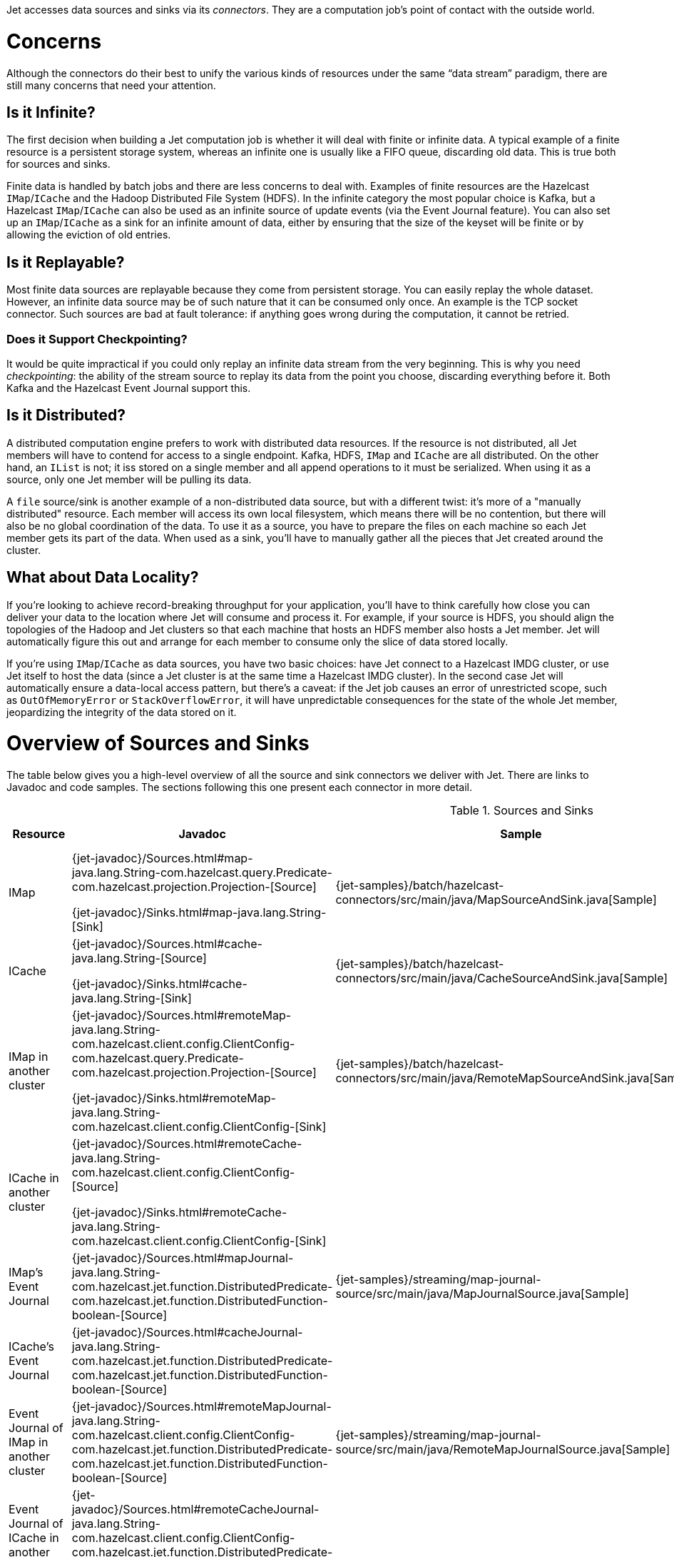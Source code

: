 Jet accesses data sources and sinks via its _connectors_. They are a
computation job's point of contact with the outside world.

= Concerns

Although the connectors do their best to unify the various kinds of
resources under the same "`data stream`" paradigm, there are still many
concerns that need your attention.

== Is it Infinite?

The first decision when building a Jet computation job is whether it
will deal with finite or infinite data. A typical example of a finite
resource is a persistent storage system, whereas an infinite one is
usually like a FIFO queue, discarding old data. This is true both for
sources and sinks.

Finite data is handled by batch jobs and there are less concerns to deal
with. Examples of finite resources are the Hazelcast `IMap`/`ICache` and
the Hadoop Distributed File System (HDFS). In the infinite category the
most popular choice is Kafka, but a Hazelcast `IMap`/`ICache` can also
be used as an infinite source of update events (via the Event Journal
feature). You can also set up an `IMap`/`ICache` as a sink for an
infinite amount of data, either by ensuring that the size of the keyset
will be finite or by allowing the eviction of old entries.

== Is it Replayable?

Most finite data sources are replayable because they come from
persistent storage. You can easily replay the whole dataset. However, an
infinite data source may be of such nature that it can be consumed only
once. An example is the TCP socket connector. Such sources are bad at
fault tolerance: if anything goes wrong during the computation, it
cannot be retried.

=== Does it Support Checkpointing?

It would be quite impractical if you could only replay an infinite data
stream from the very beginning. This is why you need _checkpointing_:
the ability of the stream source to replay its data from the point you
choose, discarding everything before it. Both Kafka and the Hazelcast
Event Journal support this.

== Is it Distributed?

A distributed computation engine prefers to work with distributed data
resources. If the resource is not distributed, all Jet members will have
to contend for access to a single endpoint. Kafka, HDFS, `IMap` and
`ICache` are all distributed. On the other hand, an `IList` is not; it iss stored on a single member and all append operations to it
must be serialized. When using it as a source, only one Jet member will
be pulling its data.

A `file` source/sink is another example of a non-distributed data
source, but with a different twist: it's more of a "manually
distributed" resource. Each member will access its own local filesystem,
which means there will be no contention, but there will also be no
global coordination of the data. To use it as a source, you have to
prepare the files on each machine so each Jet member gets its part of
the data. When used as a sink, you'll have to manually gather all the
pieces that Jet created around the cluster.

== What about Data Locality?

If you're looking to achieve record-breaking throughput for your
application, you'll have to think carefully how close you can deliver
your data to the location where Jet will consume and process it. For
example, if your source is HDFS, you should align the topologies of the
Hadoop and Jet clusters so that each machine that hosts an HDFS member
also hosts a Jet member. Jet will automatically figure this out and
arrange for each member to consume only the slice of data stored
locally.

If you're using `IMap`/`ICache` as data sources, you have two basic
choices: have Jet connect to a Hazelcast IMDG cluster, or use Jet itself
to host the data (since a Jet cluster is at the same time a Hazelcast
IMDG cluster). In the second case Jet will automatically ensure a
data-local access pattern, but there's a caveat: if the Jet job causes
an error of unrestricted scope, such as `OutOfMemoryError` or
`StackOverflowError`, it will have unpredictable consequences for the
state of the whole Jet member, jeopardizing the integrity of the data
stored on it.

= Overview of Sources and Sinks

The table below gives you a high-level overview of all the source and
sink connectors we deliver with Jet. There are links to Javadoc and
code samples. The sections following this one present each connector in
more detail.


.Sources and Sinks
|===
|Resource|Javadoc|Sample|Infinite?|Replayable?|Checkpointing?|Distributed?|Data Locality

|IMap
|{jet-javadoc}/Sources.html#map-java.lang.String-com.hazelcast.query.Predicate-com.hazelcast.projection.Projection-[Source]

{jet-javadoc}/Sinks.html#map-java.lang.String-[Sink]
|{jet-samples}/batch/hazelcast-connectors/src/main/java/MapSourceAndSink.java[Sample]
|❌
|✅
|❌
|✅
|Src ✅

Sink ❌

|ICache
|{jet-javadoc}/Sources.html#cache-java.lang.String-[Source]

{jet-javadoc}/Sinks.html#cache-java.lang.String-[Sink]
|{jet-samples}/batch/hazelcast-connectors/src/main/java/CacheSourceAndSink.java[Sample]
|❌
|✅
|❌
|✅
|Src ✅

Sink ❌

|IMap in another cluster
|{jet-javadoc}/Sources.html#remoteMap-java.lang.String-com.hazelcast.client.config.ClientConfig-com.hazelcast.query.Predicate-com.hazelcast.projection.Projection-[Source]

{jet-javadoc}/Sinks.html#remoteMap-java.lang.String-com.hazelcast.client.config.ClientConfig-[Sink]
|{jet-samples}/batch/hazelcast-connectors/src/main/java/RemoteMapSourceAndSink.java[Sample]
|❌
|✅
|❌
|✅
|✅

|ICache in another cluster
|{jet-javadoc}/Sources.html#remoteCache-java.lang.String-com.hazelcast.client.config.ClientConfig-[Source]

{jet-javadoc}/Sinks.html#remoteCache-java.lang.String-com.hazelcast.client.config.ClientConfig-[Sink]
|
|❌
|✅
|❌
|✅
|✅

|IMap's Event Journal
|{jet-javadoc}/Sources.html#mapJournal-java.lang.String-com.hazelcast.jet.function.DistributedPredicate-com.hazelcast.jet.function.DistributedFunction-boolean-[Source]
|{jet-samples}/streaming/map-journal-source/src/main/java/MapJournalSource.java[Sample]
|✅
|✅
|✅
|✅
|✅


|ICache's Event Journal
|{jet-javadoc}/Sources.html#cacheJournal-java.lang.String-com.hazelcast.jet.function.DistributedPredicate-com.hazelcast.jet.function.DistributedFunction-boolean-[Source]
|
|✅
|✅
|✅
|✅
|✅

|Event Journal of IMap in another cluster
|{jet-javadoc}/Sources.html#remoteMapJournal-java.lang.String-com.hazelcast.client.config.ClientConfig-com.hazelcast.jet.function.DistributedPredicate-com.hazelcast.jet.function.DistributedFunction-boolean-[Source]
|{jet-samples}/streaming/map-journal-source/src/main/java/RemoteMapJournalSource.java[Sample]
|✅
|✅
|✅
|✅
|❌

|Event Journal of ICache in another cluster
|{jet-javadoc}/Sources.html#remoteCacheJournal-java.lang.String-com.hazelcast.client.config.ClientConfig-com.hazelcast.jet.function.DistributedPredicate-com.hazelcast.jet.function.DistributedFunction-boolean-[Source]
|
|✅
|✅
|✅
|✅
|❌

|IList
|{jet-javadoc}/Sources.html#list-java.lang.String-[Source]

{jet-javadoc}/Sinks.html#list-java.lang.String-[Sink]
|{jet-samples}/batch/hazelcast-connectors/src/main/java/ListSourceAndSink.java[Sample]
|❌
|✅
|❌
|❌
|❌

|IList in another cluster
|{jet-javadoc}/Sources.html#remoteList-java.lang.String-com.hazelcast.client.config.ClientConfig-[Source]

{jet-javadoc}/Sinks.html#remoteList-java.lang.String-com.hazelcast.client.config.ClientConfig-[Sink]
|
|❌
|✅
|❌
|❌
|❌

|HDFS
|{jet-javadoc}/HdfsSources.html[Source]

{jet-javadoc}/HdfsSinks.html[Sink]
|{jet-samples}/batch/wordcount-hadoop/src/main/java/HadoopWordCount.java[Sample]
|❌
|✅
|❌
|✅
|✅

|Kafka
|{jet-javadoc}/KafkaSources.html[Source]

{jet-javadoc}/KafkaSinks.html[Sink]
|{jet-samples}/streaming/kafka-source/src/main/java/KafkaSource.java[Source]
|✅
|✅
|✅
|✅
|❌

|Files
|{jet-javadoc}/Sources.html#files-java.lang.String-java.nio.charset.Charset-java.lang.String-[Source]

{jet-javadoc}/Sinks.html#files-java.lang.String-com.hazelcast.jet.function.DistributedFunction-java.nio.charset.Charset-boolean-[Sink]
|{jet-samples}/batch/access-log-analyzer/src/main/java/AccessLogAnalyzer.java[Sample]
|❌
|✅
|❌
|❌
|✅

|File Watcher
|{jet-javadoc}/Sources.html#fileWatcher-java.lang.String-java.nio.charset.Charset-java.lang.String-[Source]
|{jet-samples}/core-api/streaming/access-stream-analyzer/src/main/java/AccessStreamAnalyzer.java[Sample (Core API)]
|✅
|❌
|❌
|❌
|✅

|TCP Socket
|{jet-javadoc}/Sources.html#socket-java.lang.String-int-java.nio.charset.Charset-[Source]

{jet-javadoc}/Sinks.html#socket-java.lang.String-int-com.hazelcast.jet.function.DistributedFunction-java.nio.charset.Charset-[Sink]
|{jet-samples}/streaming/socket-connector/src/main/java/StreamTextSocket.java[Source]

{jet-samples}/streaming/socket-connector/src/main/java/WriteTextSocket.java[Sink]
|✅
|❌
|❌
|❌
|❌

|Application Log
|{jet-javadoc}/Sinks.html#writeLogger-com.hazelcast.jet.function.DistributedFunction-[Sink]
|{jet-samples}/streaming/enrichment/src/main/java/Enrichment.java[Sink]
|N/A
|N/A
|❌
|❌
|✅
|===

